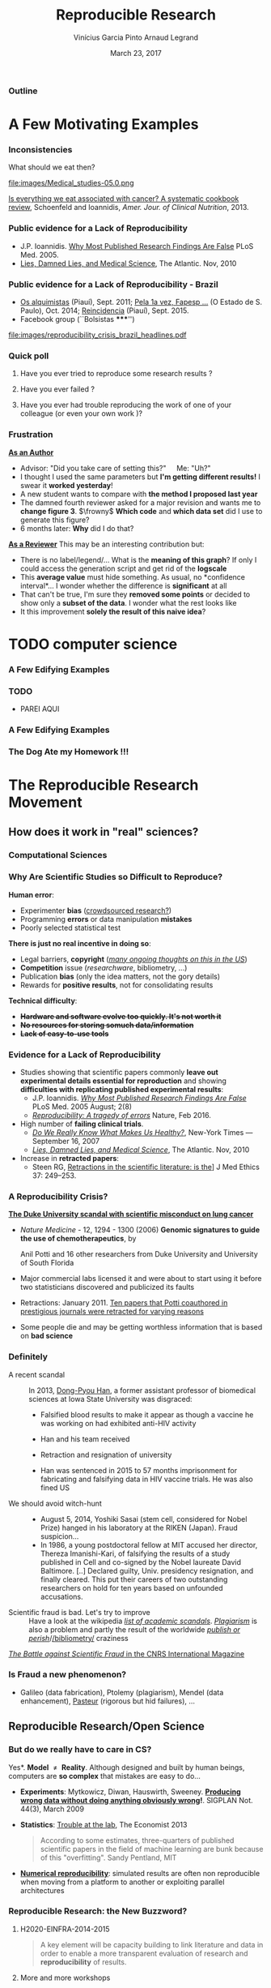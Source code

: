 #+TITLE:     Reproducible Research
#+AUTHOR:    Vinícius Garcia Pinto\newline Arnaud Legrand
#+DATE: March 23, 2017
#+STARTUP: beamer overview indent
#+TAGS: noexport(n)
#+LaTeX_CLASS: beamer
#+LaTeX_CLASS_OPTIONS: [11pt,xcolor=dvipsnames,presentation]
#+OPTIONS:   H:3 num:t toc:nil \n:nil @:t ::t |:t ^:nil -:t f:t *:t <:t
#+LATEX_HEADER: \let\AtBeginDocumentSav=\AtBeginDocument
#+LATEX_HEADER: \def\AtBeginDocument#1{}
#+LATEX_HEADER: \input{org-babel-style-preembule.tex}
#+LATEX_HEADER: \let\AtBeginDocument=\AtBeginDocumentSav

#+LATEX_HEADER: %\let\tmptableofcontents=\tableofcontents
#+LATEX_HEADER: %\def\tableofcontents{}
#+LATEX_HEADER:  \usepackage{color,soul}
#+LATEX_HEADER:  \usepackage[utf8]{inputenc}
#+LATEX_HEADER:  \definecolor{lightblue}{rgb}{1,.9,.7}
#+LATEX_HEADER:  \sethlcolor{lightblue}
#+LATEX_HEADER:  \let\hrefold=\href
#+LATEX_HEADER:  \renewcommand{\href}[2]{\hrefold{#1}{\SoulColor\hl{#2}}}
#+LATEX_HEADER: \newcommand{\muuline}[1]{\SoulColor\hl{#1}}
#+LATEX_HEADER: \makeatletter
#+LATEX_HEADER: \newcommand\SoulColor{%
#+LATEX_HEADER:   \let\set@color\beamerorig@set@color
#+LATEX_HEADER:   \let\reset@color\beamerorig@reset@color}
#+LATEX_HEADER: \makeatother


*** List of ideas for the next "edition"                           :noexport:
- [ ] Nice ideas may be taken from
  http://link.springer.com/article/10.1007/s10816-015-9272-9/fulltext.html
- [X] Slide "My feeling" is irrelevant at that point
- [X] But do we really have to care in CS? should be extended to other
  use cases (E.g., graphics, data mining?)
- [X] Trying to Bridge the Gap: should start with only the Published article
- [X] After the Sumatra example: add Jupyter screenshot, possibly a
  CARE/CDE example, and exec&share.
- [X] Difficult Trade-off: Automatic vs. Explicit
- [X] 6. Controlling your experiment: 
  - Mention workflow
  - Mention numerical reproducibility
- [X] Link "reproducible research actions" with "following key points"
- [X] Talk about ACM branding for artifacts?
  
**** DONE Webinars [4/4]
- [X] Requirement and installation page:
  - emacs >= 24.4
  - org-mode >= 8.3
  - R/LaTeX installed
- [X] Provide
  - simple .el file
  - template journal.org
  - template article.org
- [X] Advertising
  - asr, rsd, G5K, R4, Pierre Riteau, Kate
- [X] Organisation
  1. Arnaud: replicable article and laboratory notebook
  2. controling your experimental environment (care, cde, ...)
  3. numerical reproducibility
** 
#+LaTeX: \input{org-babel-document-preembule.tex}
*** Outline
\tableofcontents
* A Few Motivating Examples
*** Inconsistencies
What should we eat then?\medskip

#+LaTeX: \begin{overlayarea}{\linewidth}{6.5cm}
\vfill
#+LaTeX:\only<1>{
#+BEGIN_CENTER
#+ATTR_LaTeX: :width .78\linewidth
[[file:images/junk_vs_healthy_food.jpg]]
#+END_CENTER
#+LaTeX:}\only<2>{\vspace{-1cm}
#+BEGIN_CENTER
#+ATTR_LaTeX: :width .7\linewidth
file:images/Medical_studies-05.0.png
#+END_CENTER
#+LaTeX:}
\vfill
#+LaTeX: \end{overlayarea}

[[http://ajcn.nutrition.org/content/early/2012/11/27/ajcn.112.047142.full.pdf][Is everything we eat associated with cancer? A systematic cookbook
review]], Schoenfeld and Ioannidis, /Amer. Jour. of Clinical
Nutrition/, 2013.
*** Public evidence for a Lack of Reproducibility
#+LaTeX: \begin{overlayarea}{\linewidth}{8cm}
#+LaTeX:   \begin{overlayarea}{\linewidth}{0cm}
#+LaTeX:    \vspace{0.75cm}~\hspace{.05\linewidth}\includegraphics[width=\linewidth]{images/reproducibility_crisis_headlines.pdf}
#+LaTeX:    \end{overlayarea}
- J.P. Ioannidis. [[http://www.plosmedicine.org/article/info:doi/10.1371/journal.pmed.0020124][Why Most Published Research Findings Are False]]\newline
  PLoS Med. 2005.
- [[http://mescal.imag.fr/membres/arnaud.legrand/teaching/2011/EP_lies.pdf][Lies, Damned Lies, and Medical Science]], The Atlantic. Nov, 2010
#+LaTeX: \end{overlayarea}
#+LaTeX: \vspace{-0.7cm}~\begin{center}\scriptsize \bf Courtesy V. Stodden, SC, 2015\end{center}%\hspace{.05\linewidth}\null

*** Public evidence for a Lack of Reproducibility - Brazil
- [[http://piaui.folha.uol.com.br/materia/os-alquimistas/][Os alquimistas]] (Piauí), Sept. 2011; [[http://ciencia.estadao.com.br/noticias/geral,pela-1-vez-fapesp-torna-publicas-fraudes-cientificas,1573170][Pela 1a vez, Fapesp ...]] (O Estado de S. Paulo), Oct. 2014; [[http://piaui.folha.uol.com.br/questoes-da-ciencia/reincidencia/][Reincidencia]] (Piauí), Sept. 2015.
- Facebook group (``Bolsistas *****​'')
#+LaTeX: \begin{overlayarea}{\linewidth}{6.5cm}
#+LaTeX:\only<1>{
#+BEGIN_CENTER
#+ATTR_LaTeX: :width .78\linewidth
[[file:images/reproducibility_crisis_brazil_headlines.pdf]]
#+END_CENTER
#+LaTeX:}\only<2>{
#+BEGIN_CENTER
#+ATTR_LaTeX: :width .85\linewidth
[[file:images/facebookgroup.png]]
#+END_CENTER
#+LaTeX:}
#+LaTeX: \end{overlayarea}


*** Quick poll
1. Have you ever tried to reproduce some research results ? \pause
2. Have you ever failed ? \pause
   #+BEGIN_LaTeX
   \begin{overlayarea}{\linewidth}{6cm}
     \includegraphics[width=.8\linewidth]{images/meinhardt_canum2016-17-pdfjam-crop-translated.pdf}
   \end{overlayarea}
   \vspace{-1.2cm}~\begin{flushright}\scriptsize \bf (Translated) Courtesy of Enric Meinhardt-Llopis, CANUM 2016\end{flushright}
   \pause
   #+END_LaTeX
3. Have you ever had trouble reproducing the work of one of your colleague (or even your own work \winkey)?
   
*** Frustration
_*As an Author*_
  - Advisor: "Did you take care of setting this?"\quad Me: "Uh?"
  - I thought I used the same parameters but *I'm getting different
    results!* I swear it *worked yesterday*!
  - A new student wants to compare with *the method I proposed last
    year*
  - The damned fourth reviewer asked for a major revision and wants me
    to *change figure 3*. $\frowny$ *Which code* and *which data set* did I use to
    generate this figure?
  - 6 months later: *Why* did I do that?
_*As a Reviewer*_ This may be an interesting contribution but:
  - There is no label/legend/... What is the *meaning of this graph*?
    If only I could access the generation script and get rid of the
    *logscale*
  - This *average value* must hide something. As usual, no *confidence
    interval*\dots I wonder whether the difference is *significant* at all
  - That can't be true, I'm sure they *removed some points* or decided
    to show only a *subset of the data*. I wonder what the rest looks
    like
  - It this improvement *solely the result of this naive idea*?
* TODO computer science
*** A Few Edifying Examples
#+BEGIN_LaTeX
  \begin{columns}
    \begin{column}{.67\linewidth}
      \bottomcite{Naicken, Stephen \textit{et Al.}, \textit{Towards Yet
          Another Peer-to-Peer Simulator}, HET-NETs'06.}\medskip\\
      \small
      From 141 P2P sim.papers, 30\% use a custom tool, \alert{50\% don't report
      used tool}\\ \medskip

    \end{column}
    \begin{column}{.33\linewidth}
      \includegraphics[width=\linewidth]{images/naicken.pdf}
    \end{column}
  \end{columns}

  \bottomcite{Collberg, Christian \textit{et Al.}, 
     \href{http://reproducibility.cs.arizona.edu/v2/RepeatabilityTR.pdf}{\textit{Measuring Reproducibility in Computer Systems Research}},
    \url{http://reproducibility.cs.arizona.edu/}\qquad 2014,2015} 

  \begin{columns}
    \begin{column}{.5\linewidth}
      ~\hspace{-1.7em}\includegraphics[height=4.7cm]{images/repeatability_arizona.pdf}
    \end{column}
    \begin{column}{.5\linewidth}
      \small
      \begin{itemize}
      \item 8 ACM conferences ({\scriptsize ASPLOS'12, CCS'12, OOPSLA'12, OSDI'12,
        PLDI'12, SIGMOD'12, SOSP'11, VLDB'12}) and 5 journals
      \item Original study = 80\% of non reproducible work
      \item 
        $\text{EM}^{\text{no}}$= \alert{the code cannot be provided}
      \end{itemize}
    \end{column}
  \end{columns}
#+END_LaTeX

*** TODO
- PAREI AQUI
*** A Few Edifying Examples
#+BEGIN_LaTeX
  \begin{columns}
    \begin{column}{.67\linewidth}
      \bottomcite{Naicken, Stephen \textit{et Al.}, \textit{Towards Yet
          Another Peer-to-Peer Simulator}, HET-NETs'06.}\medskip\\
      \small
      From 141 P2P sim.papers, 30\% use a custom tool, \alert{50\% don't report
      used tool}\\ \medskip

    \end{column}
    \begin{column}{.33\linewidth}
      \includegraphics[width=\linewidth]{images/naicken.pdf}
    \end{column}
  \end{columns}

  \bottomcite{Collberg, Christian \textit{et Al.}, 
     \href{http://reproducibility.cs.arizona.edu/v2/RepeatabilityTR.pdf}{\textit{Measuring Reproducibility in Computer Systems Research}},
    \url{http://reproducibility.cs.arizona.edu/}\qquad 2014,2015} 

  \begin{columns}
    \begin{column}{.5\linewidth}
      ~\hspace{-1.7em}\includegraphics[height=4.7cm]{images/repeatability_arizona.pdf}
    \end{column}
    \begin{column}{.5\linewidth}
      \small
      \begin{itemize}
      \item 8 ACM conferences ({\scriptsize ASPLOS'12, CCS'12, OOPSLA'12, OSDI'12,
        PLDI'12, SIGMOD'12, SOSP'11, VLDB'12}) and 5 journals
      \item Original study = 80\% of non reproducible work
      \item 
        $\text{EM}^{\text{no}}$= \alert{the code cannot be provided}
      \end{itemize}
    \end{column}
  \end{columns}
#+END_LaTeX

*** The Dog Ate my Homework !!!
#+BEGIN_LaTeX
  \vspace{-.4cm}
  \begin{multicols}{2}
    \begin{itemize}[<+->]
    \item \alert<.>{Versioning Problems}
    \item \alert<.>{Bad Backup Practices}
    \item \alert<.>{Code Will be Available Soon}
    \item \alert<.>{No Intention to Release}
    \item \alert<.>{Programmer Left}
    \item \alert<.>{Commercial Code}
    \item \alert<.>{Proprietary Academic Code}
    \item \alert<.>{Research vs. Sharing}
    \item<.-> ...
    \item<.-> ...
    \end{itemize}
  \end{multicols}
%  \vspace{-.5cm}

  \begin{block}{}
  \vspace{-.4cm}
  \begin{overlayarea}{\linewidth}{5cm}
      \small
      \only<1>{
        \begin{quote}
          Thanks for your interest in the implementation of our
          paper. The good news is that I was able to find some code. I
          am just \alert{hoping} that \alert{it} is a stable working
          version of the code, and \alert{matches the implementation we
            finally used for the paper}. Unfortunately, I have
          \alert{lost some data} when \alert{my laptop was stolen} last
          year. The bad news is that the code is not commented and/or
          clean.
        \end{quote}
        \begin{quote}
          Attached is the $\langle$system$\rangle$ source code of our
          algorithm. I’m \alert{not} very \alert{sure whether it is the
            final version of the code used in our paper}, but it should
          be at least 99\% close. Hope it will help.
        \end{quote}}%
      \only<2>{
        \begin{quote}
          Unfortunately, the server in which my implementation was
          stored had a \alert{disk crash in April and three disks
            crashed simultaneously}. While the help desk made
          significant effort to save the data, my entire implementation
          for this paper was not found.
        \end{quote}}
      \only<3>{
        \begin{quote}
          Unfortunately the
          current system is \alert{not mature enough at the moment}, so
          it’s not yet publicly available. We are actively working on a
          number of extensions and \alert{things are somewhat
            volatile}. However, once things stabilize we plan to release
          it to outside users. At that point, we would be happy to send
          you a copy.
        \end{quote}}%
      \only<4>{
        \begin{quote}
          I am afraid that the source code was never released. The code
          was \alert{never intended to be released so is not in any shape
            for general use}.
        \end{quote}}%
      \only<5>{
        \begin{quote}
          $\langle$STUDENT$\rangle$ was a graduate student in our
          program but \alert{he left a while back} so I am responding
          instead. For the paper we used a prototype that included many
          moving pieces that only $\langle$STUDENT$\rangle$ knew how to
          operate and we did not have the time to integrate them in a
          ready-to-share implementation before he left. Still, I hope
          you can build on the ideas/technique of the paper. 
        \end{quote}
        \begin{quote}
          Unfortunately, the author who has done most of the coding for
          this paper has \alert{passed away} and the code is no longer
          maintained.
        \end{quote}
      }%
      \only<6>{
        \begin{quote}
          Since this work has been done at $\langle$COMPANY$\rangle$
          \alert{we don't open-source code} unless there is a compelling
          business reason to do so. So unfortunately I don’t think we’ll
          be able to share it with you.
        \end{quote}
        \begin{quote}
          The code \alert{owned by $\langle$COMPANY$\rangle$}, and AFAIK
          the code is not open-source.  Your best bet is to reimplement
          :( Sorry.
        \end{quote}}%
      \only<7>{
        \begin{quote}
          Unfortunately, the $\langle$SYSTEM$\rangle$
          sources are \alert{not meant to be opensource} (the code is partially
          \alert{property of $\langle$UNIVERSITY 1$\rangle$,
            $\langle$UNIVERSITY 2$\rangle$ and $\langle$UNIVERSITY
            3$\rangle$.})

          If this will change I will let you know, albeit I do not
          think there is an intention to make the
          $\langle$SYSTEM$\rangle$ sources opensource in the near
          future.
        \end{quote}
        \begin{quote}
          If you're interested in obtaining the code, \alert{we only ask
            for a description of the research project} that the code
          will be used in (\alert{which may lead to some joint
            research}), and we also have a software license agreement
          that the University would need to sign.
        \end{quote}}
      \only<8>{
        \begin{quote}
          In the past when we attempted to share it, we found ourselves
          spending more time getting outsiders up to speed than on our
          own research. So \alert{I finally had to establish the policy
            that we will not provide the source code outside the group}.
        \end{quote}
      }
    \end{overlayarea}
  \end{block}
  \null\vspace{-.4cm}
#+END_LaTeX
*** My Feeling                                                   :noexport:
Computer scientists have an incredibly *poor training in
probabilities, statistics, experiment management*, *Design of Experiments*
  
\medskip

Why should we? Computer are *deterministic* machines after all, right?
\winkey

\medskip

Ten years ago, I've started realizing how *lame* the articles I
reviewed (as well as those I wrote) were in term of experimental
methodology.
+ Yeah, I know, your method/algorithm is better than the others as
  demonstrated by the figures
+ Not enough information to *discriminate real effects from noise*
+ Little information about the *workload*.  Would the ``conclusion''
  still hold with a slightly different workload?
+ I got tired of awful combination of tools (perl, gnuplot, sql, ...)
  and *bad methodology*

I got sick of struggling in vain when trying to build on the work of
others
* The Reproducible Research Movement
** How does it work in "real" sciences?
*** Computational Sciences
#+BEGIN_LaTeX
\vspace{-2em}
\begin{overlayarea}{\linewidth}{9cm}
\hbox{\hspace{-.1\linewidth}
  \includegraphics<+>[page=2,height=9.85cm,width=1.2\linewidth]{pdf_sources/2011-amp-reproducible-research.pdf}%
  \includegraphics<+>[page=3,height=9.85cm,width=1.2\linewidth]{pdf_sources/2011-amp-reproducible-research.pdf}%
  \includegraphics<+>[page=4,height=9.85cm,width=1.2\linewidth]{pdf_sources/2011-amp-reproducible-research.pdf}%
  \includegraphics<+>[page=5,height=9.85cm,width=1.2\linewidth]{pdf_sources/2011-amp-reproducible-research.pdf}%
  \includegraphics<+>[page=6,height=9.85cm,width=1.2\linewidth]{pdf_sources/2011-amp-reproducible-research.pdf}%
  \includegraphics<+>[page=7,height=9.85cm,width=1.2\linewidth]{pdf_sources/2011-amp-reproducible-research.pdf}%
}

\vspace{-1.5cm}
\begin{flushright}
  {\scriptsize Courtesy of Juliana Freire (AMP Workshop on Reproducible research)}
\end{flushright}
\end{overlayarea}
#+END_LaTeX

# \includeslidesJF{2-7}
# \includeslidesJF{11-14}
# \includeslidesMG{26}
*** A few Words on Scientific Foundation                         :noexport:
- *Falsifiability* or *refutability* of a statement, hypothesis, or
  theory is an inherent possibility to prove it to be false (not
  "/commit fraud/" but "/prove to be false/").
- Karl Popper makes falsifiability the demarcation criterion to
  *distinguish the scientific from the unscientific*

  #+BEGIN_QUOTE
  It is not only not right, it is not even wrong!

  -- Wolfgang Pauli
  #+END_QUOTE
- Theories cannot be proved correct but they can be disproved. Only a
  few stand the test of batteries of *critical experiments*.
- It is not all black and white. There are many stories where
  scientists stick with their theories despite evidences and
  sometimes, they were even right to do so...
#+BEGIN_CENTER
  *Testing and checking is thus one of the basis of science*
#+END_CENTER

Further readings: *A Summary of Scientific Method*, Peter Kosso,
Springer
*** Why Are Scientific Studies so Difficult to Reproduce?
*Human error*:
- Experimenter *bias* ([[http://www.nature.com/news/crowdsourced-research-many-hands-make-tight-work-1.18508][crowdsourced research?]])
- Programming *errors* or data manipulation *mistakes*
- Poorly selected statistical test
# ([[https://aom.org/uploadedFiles/Publications/AMJ/Apr_2014_FTE.pdf][especially with Big Data]], Journal: Academy of Management 2014)
\medskip

*There is just no real incentive in doing so*:
- Legal barriers, *copyright* (/[[http://web.stanford.edu/~vcs/talks/SC15-Nov182015-STODDEN.pdf][many ongoing thoughts on this in the
  US]]/)
- *Competition* issue (/researchware/, bibliometry, ...)
- Publication *bias* (only the idea matters, not the gory details)
- Rewards for *positive results*, not for consolidating results
\medskip

*Technical difficulty*:
- +*Hardware and software evolve too quickly. It's not worth it*+
- +*No resources for storing somuch data/information*+
- +*Lack of easy-to-use tools*+

*** Evidence for a Lack of Reproducibility
#+LaTeX: \begin{overlayarea}{\linewidth}{8.6cm}
- Studies showing that scientific papers commonly *leave out
  experimental details essential for reproduction* and showing
  *difficulties with replicating published experimental results*:
  + J.P. Ioannidis. /[[http://www.plosmedicine.org/article/info:doi/10.1371/journal.pmed.0020124][Why Most Published Research Findings Are False]]/ PLoS
    Med. 2005 August; 2(8)
  + [[http://www.nature.com/news/reproducibility-a-tragedy-of-errors-1.19264][/Reproducibility: A tragedy of errors/]] Nature, Feb 2016.
- High number of *failing clinical trials*.
  + /[[http://mescal.imag.fr/membres/arnaud.legrand/teaching/2011/EP_epidemiology.pdf][Do We Really Know What Makes Us Healthy?]]/, New-York Times —
    September 16, 2007
  + /[[http://mescal.imag.fr/membres/arnaud.legrand/teaching/2011/EP_lies.pdf][Lies, Damned Lies, and Medical Science]]/, The Atlantic. Nov, 2010
- Increase in *retracted papers*:
  + Steen RG, [[http://dx.doi.org/10.1136/jme.2010.040923][Retractions in the scientific literature: is the]]\newline
    [[http://dx.doi.org/10.1136/jme.2010.040923][incidence of research fraud increasing?]] \newline J Med Ethics 37:
    249–253.
#+LaTeX: \end{overlayarea}
#+LaTeX: \vspace{-4.2cm}\null\hspace{.47\linewidth}\includegraphics[width=.57\linewidth]{images/reproducibility_crisis_headlines.pdf}\\
#+LaTeX: \vspace{-1.5cm} \begin{flushright}\scriptsize Courtesy V. Stodden, SC, 2015\hspace{.55\linewidth}\null\end{flushright}
*** A Reproducibility Crisis?
#+LaTeX: \begin{overlayarea}{\linewidth}{7.6cm}\null\vspace{-.4cm}
*[[http://www.nytimes.com/2011/07/08/health/research/08genes.html][The Duke University scandal with scientific misconduct on lung
cancer]]*

\vspace{-.2cm}\small
- /Nature Medicine/ - 12, 1294 - 1300 (2006) *Genomic signatures to
  guide the use of chemotherapeutics*, by
  #+LaTeX: \bgroup\scriptsize
  Anil Potti and 16 other researchers from Duke University and
  University of South Florida
  #+LaTeX: \egroup\vspace{-.2cm}
- Major commercial labs licensed it and were about to start using it
  before two statisticians discovered and publicized its faults
  #+BEGIN_LaTeX
  \begin{block}{}\scriptsize
  Dr. Baggerly and Dr. Coombes found errors almost immediately. Some seemed careless — moving a row or a column over by one in a giant spreadsheet — while others seemed inexplicable. The Duke team shrugged them off as “clerical errors.”
  \end{block}

  \begin{block}{}\scriptsize
  The Duke researchers continued to publish papers on their genomic signatures in prestigious journals. Meanwhile, they started three trials using the work to decide which drugs to give patients.
  \end{block}
  #+END_LaTeX
- Retractions: January 2011. [[http://en.wikipedia.org/wiki/Anil_Potti][Ten papers that Potti coauthored in
  prestigious journals were retracted for varying reasons]]
- Some people die and may be getting worthless information that is
  based on *bad science*
#+LaTeX: \end{overlayarea} \begin{flushright}\scriptsize Courtesy of Adam J. Richards\end{flushright}
*** Definitely
- A recent scandal ::
  In 2013, [[https://en.wikipedia.org/wiki/Dong-Pyou_Han][Dong-Pyou Han]], a former assistant professor of biomedical
     sciences at Iowa State University was disgraced:\footnotesize
  - Falsified blood results to make it appear as though a vaccine he was
    working on had exhibited anti-HIV activity
  - Han and his team received 
    #+LaTeX: $\approx\$$19 million from NIH
  - Retraction and resignation of university
  - Han was sentenced in 2015 to 57 months imprisonment for
    fabricating and falsifying data in HIV vaccine trials. He was also
    fined US 
    #+LaTeX: \$7.2 million!
- \normalsize We should avoid witch-hunt :: 
  #+LaTeX: ~\footnotesize
  - August 5, 2014, Yoshiki Sasai (stem cell, considered for Nobel
    Prize) hanged in his laboratory at the RIKEN
    (Japan). Fraud suspicion...
  - In 1986, a young postdoctoral fellow at MIT accused her director,
    Thereza Imanishi-Kari, of falsifying the results of a study
    published in Cell and co-signed by the Nobel laureate David
    Baltimore. [..] Declared guilty, Univ. presidency resignation, and
    finally cleared. This put their careers of two outstanding
    researchers on hold for ten years based on unfounded accusations.
- \normalsize Scientific fraud is bad. Let's try to improve :: \footnotesize
     Have a look at the wikipedia [[https://en.wikipedia.org/wiki/Category:Academic_scandals][/list of academic
     scandals/]]. [[https://en.wikipedia.org/wiki/Plagiarism][/Plagiarism/]] is also a problem and partly the result
     of the worldwide [[https://en.wikipedia.org/wiki/Publish_or_perish][/publish or perish/]]/[[https://en.wikipedia.org/wiki/Bibliometrics][/bibliometry/]] craziness
#+BEGIN_CENTER
   [[http://www.cnrs.fr/fr/pdf/cim/CIM36.pdf][/The Battle against Scientific Fraud/ in the CNRS International
   Magazine]]
#+END_CENTER
*** Is Fraud a new phenomenon?
#+BEGIN_LaTeX
  \begin{columns}
    \begin{column}{.4\linewidth}
      \includegraphics[width=\linewidth]{images/CNRS_CIM_36_biomed_fraud.png}
    \end{column}
    \begin{column}{.6\linewidth}
   
      \begin{center}
        \includegraphics[width=.7\linewidth]{images/CNRS_CIM_36_scientists.pdf}
      \end{center}

#+END_LaTeX

- Galileo (data fabrication), Ptolemy (plagiarism), Mendel (data
  enhancement), [[http://lascienceenfraude.blogspot.fr/2012/05/limposture-de-pasteur.html][Pasteur]] (rigorous but hid failures), ...
#+BEGIN_LaTeX
    \end{column}
  \end{columns}
#+END_LaTeX
** Reproducible Research/Open Science
*** But do we \textbf{really} have to care in CS?
\small *Yes*. \textbf{Model $\neq$ Reality}. Although designed and built by human
beings, computers are *so complex* that mistakes are easy to do...

- *Experiments*: Mytkowicz, Diwan, Hauswirth, Sweeney. *[[http://doi.acm.org/10.1145/1508284.1508275][Producing wrong
  data without doing anything obviously wrong]]!*. SIGPLAN Not. 44(3),
  March 2009
#+BEGIN_LaTeX
\vspace{-.5em}
\begin{overlayarea}{\linewidth}{3.8cm}
\vspace{-.5em}
\begin{center}
\includegraphics<+>[width=.52\linewidth]{images/asplos09-producing-data_fig1.pdf}%
\includegraphics<+>[width=.52\linewidth]{images/asplos09-producing-data_fig2.pdf}%
\only<+->{
\begin{columns}
  \begin{column}{.6\linewidth}
    \includegraphics[width=\linewidth]{images/phdcomic.pdf}%
  \end{column}\hspace{-2em}
  \begin{column}{.35\linewidth}
    C.S. suffers from the same difficulties
    as natural sciences\\[-1em]
    \begin{itemize}
    \item Rely on large, distributed, \alert{evolving}, prototype
       hard/software
    \item Validation on a few datasets/scenarios? \frowny
    \end{itemize}
  \end{column}
\end{columns}}
\end{center}
\end{overlayarea}
\vspace{-2em}
\uncover<+->{
#+END_LaTeX
- *Statistics*: [[http://www.economist.com/news/briefing/21588057-scientists-think-science-self-correcting-alarming-degree-it-not-trouble][Trouble at the lab]], The Economist 2013\newline
  #+BEGIN_QUOTE
  \vspace{-.4em}
  According to some estimates, three-quarters of published scientific
  papers in the field of machine learning are bunk because of this
  "overfitting". \hfill Sandy Pentland, MIT
  \vspace{-.8em}
  #+END_QUOTE
- *[[http://arxiv.org/abs/1312.3300][Numerical reproducibility]]*: simulated results are often non
  reproducible when moving from a platform to another or exploiting
  parallel architectures
#+LaTeX: }
**** Key principles of experiment design                        :noexport:
- *Randomize* to *reduce bias* \vspace{-.5em}
- *Replicate* (possibly in a smart way) to *increase reliability*
  \vspace{-.5em}
- Takes a few lectures on *Design of Experiments* to improve. Start by
  reading *Jain's book on The Art of Computer Systems Performance
  Analysis*
*** Reproducible Research: the New Buzzword?
**** H2020-EINFRA-2014-2015
#+BEGIN_QUOTE
A key element will be capacity building to link literature and data in
order to enable a more transparent evaluation of research and
*reproducibility* of results.
#+END_QUOTE
**** More and more workshops
#+LaTeX: \scriptsize
- [[http://www.eecg.toronto.edu/~enright/wddd/][Workshop on Duplicating, Deconstructing and Debunking (WDDD)]]  (2002-[[https://sites.google.com/site/iscawddd/][2016 edition]])
- \normalsize *[[http://www.stodden.net/AMP2011/][AMP Workshop. Reproducible Research: Tools and Strategies for Scientific
  Computing]]* \scriptsize(2011)
- [[http://wssspe.researchcomputing.org.uk/][Working towards Sustainable Software for Science: Practice and
  Experiences]] (2013)
- *[[http://reppar.org/][REPPAR'16: 3rd International Workshop on Reproducibility in
  Parallel Computing]]*
- [[https://www.xsede.org/web/reproducibility][Reproducibility@XSEDE: An XSEDE14 Workshop]]
- [[http://www.occamportal.org/reproduce][Reproduce/HPCA 2014]]
  #+LaTeX: \item \href{http://www.ctuning.org/cm/wiki/index.php?title\%3DEvents:TRUST2014}{TRUST 2014, 2015}
- [[http://web.stanford.edu/~vcs/talks/SC15-Nov182015-STODDEN.pdf][Talk at SC by V. Stodden a few months ago]]

\normalsize 
Should be seen as *opportunities to share experience*
*** Reproducibility: What Are We Talking About?
*1934*: Karl Popper introduces the notion of *falsifiability* and *crucial
experiment* and puts *reproducing the work of others* at the core of
science

Short introduction: *[[http://hemija.pmf.ukim.edu.mk/materials/download/6d31fd3f53a82da9de163833806722ae][A Summary of Scientific Method]]*, Peter Kosso,
Springer

#+BEGIN_QUOTE
Reproducibility of experimental results is the hallmark of science
\vspace{-.3em} \flushright [[[http://www.site.uottawa.ca/ICML09WS/papers/w2.pdf][Drummond, 2009]]]
#+END_QUOTE
\pause

#+BEGIN_LaTeX
\begin{center}
  \vspace{-.3em} 
  \dangersign[3ex] \textbf{Terminology varies} \dangersign[3ex]%
\end{center}

\small Repetition, replication, variation, reproduction, corroboration (\href{http://mescal.imag.fr/arnaud.legrand/readings/acm_sigops_si_rsea/p3-feitelson.pdf}{Feitelson, 2015})
  
But also \href{http://www.bipm.org/en/publications/guides/vim.html}{International Vocabulary of Metrology, JCGM 200:2012} is inspiring ACM
\normalsize
  
\includegraphics[width=\linewidth]{images/repro_fig2.pdf}
\vspace{-.6em}

\begin{flushright}
  \scriptsize \emph{Inspired by Andrew Davison (AMP Workshop on
    Reproducible research)}
\end{flushright}
\vspace{-.6em}
#+END_LaTeX


*** Reproducibility: What Are We Talking About?                    :noexport:
#+BEGIN_LaTeX
\vspace{-.6em}
\begin{overlayarea}{\linewidth}{9cm}
\hbox{\hspace{-.05\linewidth}\includegraphics[page=5,width=1.1\linewidth]{pdf_sources/sumatra_amp2011.pdf}}

\vspace{-2cm}
\begin{flushright}
  {\scriptsize Courtesy of Andrew Davison (AMP Workshop on Reproducible research)}
\end{flushright}
\end{overlayarea}
#+END_LaTeX
*** Reproducible Research: Trying to Bridge the Gap
#+BEGIN_LaTeX
  \hbox{\hspace{-.05\linewidth}%
  \includegraphics<1>[width=1.07\linewidth]{fig/author_reader_rr_1.fig}%
  \includegraphics<2>[width=1.07\linewidth]{fig/author_reader_rr_2.fig}%
  \includegraphics<3>[width=1.07\linewidth]{fig/author_reader_rr_3.fig}%
  \includegraphics<4>[width=1.07\linewidth]{fig/author_reader_rr_4.fig}%
  \hspace{-.05\linewidth}}
\vspace{-.4cm}
\begin{flushright}
{\scriptsize {\textbf{Inspired by Roger D. Peng's lecture on reproducible research, May 2014}}}
\end{flushright}

In this series of lectures, we'll go from right to left and see how we can improve.
#+END_LaTeX
*** Science vs. Screwing Around (Mythbusters \textcolor{black}{\winkey}) :B_frame:
    :PROPERTIES:
    :BEAMER_env: frame
    :BEAMER_OPT: plain
    :END:

#+BEGIN_LaTeX
\begin{overlayarea}{\linewidth}{0cm}
\vspace{-4cm}
\hbox{\hspace{-.1\linewidth}\includegraphics[width=1.2\linewidth,height=9cm]{images/remember_kids.jpg}}
\end{overlayarea}
#+END_LaTeX
** Illustrating Nice Ideas Through Different Tools
*** Vistrails: a Workflow Engine for Provenance Tracking
#+BEGIN_LaTeX
\vspace{-.6em}
\begin{overlayarea}{\linewidth}{9cm}
\hbox{\hspace{-.05\linewidth}%
\includegraphics<+>[page=14,width=1.1\linewidth]{pdf_sources/2011-amp-reproducible-research.pdf}%
\includegraphics<+>[page=15,width=1.1\linewidth]{pdf_sources/2011-amp-reproducible-research.pdf}%
}

\vspace{-2cm}
\begin{flushright}
  {\scriptsize Courtesy of Juliana Freire (AMP Workshop on
    Reproducible research)}
\end{flushright}
\end{overlayarea}
#+END_LaTeX
*** VCR: A Universal Identifier for Computational Results
#+BEGIN_LaTeX
\vspace{-.6em}
\begin{overlayarea}{\linewidth}{9cm}
\hbox{\hspace{-.05\linewidth}%
\includegraphics<+>[page=76,width=1.1\linewidth]{pdf_sources/amp-ver1MATAN.pdf}%
\includegraphics<+>[page=78,width=1.1\linewidth]{pdf_sources/amp-ver1MATAN.pdf}%
\includegraphics<+>[page=113,width=1.1\linewidth]{pdf_sources/amp-ver1MATAN.pdf}%
\includegraphics<+>[page=26,width=1.1\linewidth]{pdf_sources/amp-ver1MATAN.pdf}%
}

\vspace{-2cm}
\begin{flushright}
  {\scriptsize Courtesy of Matan Gavish and David Donoho (AMP Workshop on
    Reproducible research)}
\end{flushright}
\end{overlayarea}
#+END_LaTeX 
*** Sumatra: an "experiment engine" that helps taking notes
#+BEGIN_LaTeX
\vspace{-.6em}
\begin{overlayarea}{\linewidth}{9cm}
\hbox{\hspace{-.05\linewidth}%
\includegraphics<+>[page=35,width=1.1\linewidth]{pdf_sources/sumatra_amp2011.pdf}%
\includegraphics<+>[page=39,width=1.1\linewidth]{pdf_sources/sumatra_amp2011.pdf}%
\includegraphics<+>[page=40,width=1.1\linewidth]{pdf_sources/sumatra_amp2011.pdf}%
\includegraphics<+>[page=46,width=1.1\linewidth]{pdf_sources/sumatra_amp2011.pdf}%
}

\vspace{-2cm}
\begin{flushright}
  {\scriptsize Courtesy of Andrew Davison (AMP Workshop on
    Reproducible research)}
\end{flushright}
\end{overlayarea}
#+END_LaTeX
*** Ipython/Jupyter Notebook
*Web app*: create and share documents that contain live code, equations,
visualizations, and \\
explanatory text\vspace{-2.8em}
#+LaTeX: \begin{flushright}
#+ATTR_LaTeX: :width .93\linewidth
file:images/jupyterpreview.png
#+LaTeX: \end{flushright}
*** Reprozip
Automagically pack your experiment to fight *dependency hell*
#+BEGIN_CENTER
#+ATTR_LaTeX: :width .93\linewidth
file:images/reprozip.png
#+END_CENTER
*** So many new tools
#+BEGIN_LaTeX
\vspace{-.6em}
\begin{overlayarea}{\linewidth}{9cm}
\hbox{\hspace{-.05\linewidth}%
\includegraphics[page=13,width=1.1\linewidth]{pdf_sources/DavisFeb132014-STODDEN.pdf}%
}
\vspace{-1.5cm}
\begin{flushright}
  {\scriptsize {\textbf{Courtesy of Victoria Stodden (UC Davis, Feb 13, 2014)}}}
\end{flushright}
\vspace{.6cm}
And also: \textbf{Org-Mode \smiley}, \textbf{Figshare}, \textbf{Zenodo}, \textbf{ActivePapers \smiley}, \textbf{Elsevier executable paper \frowny}, ...
\end{overlayarea}
#+END_LaTeX 
** And In Practice?
*** A Difficult Trade-off
#+BEGIN_CENTER
\vspace{-.2em}Many different tools/approaches developed in various communities\vspace{-.2em}
#+END_CENTER
*But mainly two approaches:* _Automatic_ vs. _Explicit_
- \textbf{Automatically keeping track of everything}
  - the code that was run (source code, libraries, compilation
    procedure)
  - processor architecture, OS, machine, date, ...
- \textbf{Ensuring others can understand/adapt what was done}
  - Why did I run this? Does it still work when I change this piece of
    code for this one?\smallskip\pause

****                                                           :B_columns:
:PROPERTIES:
:BEAMER_env: columns
:END:
***** Key points                                             :B_column:BMCOL:
:PROPERTIES:
:BEAMER_env: column
:BEAMER_col: .6
:END:
*And the following key points:*
1. Replicable article
2. Logging your activity
3. Logging and backup your data
4. Organizing your data
5. Mastering your environment
6. Controlling your experiments
7. Making your data/code/article available
***** Picture                                                :B_column:BMCOL:
:PROPERTIES:
:BEAMER_env: column
:BEAMER_col: .4
:END:

#+LaTeX: \hspace{-2cm}\includegraphics[width=1.4\linewidth]{fig/author_reader_rr_4.fig}
*** 3. Logging and backup your data
What are the options?
- Nothing $\frowny$ (remember the funny examples from the beginning... \winkey)
- Incremental backup mechanisms (e.g., time machine)
- The cloud! (e.g., Dropbox and Google Drive $\frowny$ ...)
- Flexible version control systems (e.g. git $\smiley$) where you're in
  control of what's happening
  - Use a crontab if you really do not want to think about it
  - We have come up with a specific [[https://hal.inria.fr/hal-01112795/document][git branching workflow]] for
    managing experimental results
*** 4. Organizing and managing your data
- Use the machine readable *CSV format*
- Provide *raw* data and *meta* data, not just statistical outputs
- Organization
  - Explain your conventions (e.g., =src/=, =data/=, =script/=, =journal.org=)
  - Git submodules
- *Never* do data manipulation and statistical tests *by hand* or with a
  *spreadsheet* $\frowny$
- *Use R*, Python or another free software to read and process raw
  data.
  - Use a workflow that *documents both data and process*
  - The org-mode tangling mechanism may help
*** 5. Mastering your environment
What are the options?
- Nothing \winkey No, it's not, you have to do something...
- _Restrict your tools/dependencies_ to the bare minimum (e.g., python)
  - List them all manually in a README
  - Use [[https://github.com/inria-traces/trace.archive/blob/master/src/capture_metadata.sh][custom shell scripts]] or [[http://sos.readthedocs.org/][=sosreport=]] that _log all the
    dependencies you are aware_. Ask your friends to check whether this
    is sufficient...
  - Combine everything in [[http://www.activepapers.org/][/activepapers/]], i.e., an HDFS5 file
    combining datasets and programs working on these datasets in a
    single package, along with meta data, history, ...
- Create and distribute your own _virtual image_ (VM, docker,
  [[http://gmkurtzer.github.io/singularity/][Singularity]])
- Have tools that *automatically* keep track of dependencies/files
  and packages up the Code, Data, and Environment 
  - [[http://www.pgbovine.net/cde.html][CDE]] (Guo et al., 2011) [[https://vida-nyu.github.io/reprozip/][ReproZip]] (Freire et al., 2013), [[http://reproducible.io/][CARE]] (Janin
    et al., 2014), 
  - See [[http://ccl.cse.nd.edu/research/papers/techniques-ipres-2015.pdf][Preserve the Mess or Encourage Cleanliness?]] (Thain et al., 2015)
- Use a specific tool to _generate customized *appliances*_ (kvm, LXC,
  Virtualbox, iso, ...): *recipes* with *steps* and *aliases*, execution in
  *contexts*, *checkpoints*, ... ([[http://kameleon.imag.fr/][/Kameleon/]])
*** 6. Controlling your experiments
- Naive way: sh + ssh + ... 
- Better way: use a *workflow management system* ([[http://www.taverna.org.uk/][taverna]], [[https://galaxyproject.org/][galaxy]],
  [[https://kepler-project.org/][kepler]], [[http://www.vistrails.org/][vistrails]], ...)
- Parallel/distributed experiments require specific experiment engines
  #+BEGIN_LaTeX
  \setbeamertemplate{itemize items}[triangle]
  \vspace{-1.5em}
  \begin{columns}[t]
    \begin{column}{.65\linewidth}
     \begin{itemize}
     \item \alert<1>{\href{http://expo.gforge.inria.fr}{Expo}} (2007-,
       G5K)
     \item \alert<1>{\href{http://xpflow.gforge.inria.fr}{XPflow}}
       (2012-, G5K)
       \begin{overlayarea}{3cm}{0cm}
         \vspace{-2.5\baselineskip} $\left\}\begin{array}{l}
             \text{\phantom{X}}\\\text{\phantom{X}}\\\text{\phantom{X}}
           \end{array}\right.\hspace{-.7cm}
         \begin{array}{l}
           \text{although nothing} \\ \text{specific to G5K}
         \end{array}$
       \end{overlayarea}
     \item \alert<1>{\href{http://execo.gforge.inria.fr}{Execo}}
       (2013-, G5K) \medskip
     \end{itemize}
    \end{column}\hspace{-1.3cm}
    \begin{column}{.4\linewidth}
      \begin{itemize}
      \item Plush (2006-, Planetlab)
      \item OMF (2009-, Wireless)
      \item Splay (2008), \dots
      \end{itemize}
    \end{column}
  \end{columns}
  \setbeamertemplate{itemize items}[circle]
  #+END_LaTeX
  They differ in the underlying paradigms and the platforms for which
  they have been designed
  #+LaTeX: \begin{flushright}\small
  [[https://hal.inria.fr/hal-01087519/document][A survey of general-purpose experiment management tools for
  distributed systems]], T. Buchert, C. Ruiz, L. Nussbaum, O. Richard,
  FGCS, 2014
  #+LaTeX: \end{flushright}
- Control your \textbf{numerical results} (random generators,
  libraries, rounding and non-determinism, \dots)
*** 7. Making your data/code/article available
- Your webpage $\frowny$
- Figshare, Zenodo $\smiley$, ...
- Companion websites ([[https://www.elsevier.com/physical-sciences/computer-science/share-a-web-portal-for-creating-and-sharing-executable-research][elsevier executable paper]] $\frowny$,
  [[http://www.runmycode.org/][runmycode]], \newline [[http://www.execandshare.org/CompanionSite/][exec&share]] $\smiley$, ...)
- Github (damn, they're good! $\smiley$), ...

This may seem easy but is more tricky than it looks like:
- Arbitrary limits can make your life painful
- Perennity ([[http://mescal.imag.fr/membres/arnaud.legrand/blog/2015/12/03/roberto_di_cosmo.pdf][Roberto Di Cosmo]]'s talk at R$^4$)
  - CodeSpaces murdered on Amazon, Google Code termination, Gitorious
    shutdown, ...
  - Disruption of the web of reference: URLs decay (half-life of 4
    years), DOIs have little guarantee, ...
Many *legal aspects* about data/code/idea sharing
  - I am a civil servant and I strongly believe research is a team
    sport
  - Intellectual property is an important topic we do not want to
    leave to bureaucrats and lawyers...
*** Remember the general picture
#+LaTeX: \vspace{-.35em}\begin{columns}\begin{column}{.5\linewidth}\hspace{-1em}
  #+ATTR_LaTeX: :width \linewidth 
  file:images/iceberg.jpg
#+LaTeX: \end{column}\begin{column}{.5\linewidth}
  The article is only the top of the iceberg, we need a way to *dive*
  and *unveil* what's behind every graphics and number...
#+LaTeX: \end{column}\end{columns}
*** 1. Replicable article \qquad (Literate programming)
\small
*Donald Knuth*: explanation of the program logic in a *natural language*
*interspersed with snippets of* macros and traditional *source code*.

#+BEGIN_CENTER
I'm way too =3l33t= to program this way \winkey but that's \\
*exactly what we need for writing a reproducible article/analysis!*
#+END_CENTER
#+LaTeX: \vspace{-.5em}

**** \small KnitR (a.k.a. Sweave)
For R and +emacs+ users. Easy replicable articles with a modern IDE
(e.g., [[https://www.rstudio.com/][Rstudio]])
**** \small Ipython/Jupyter notebook
Python user $\leadsto$ go for [[http://jupyter.org/][Jupyter]]. Web app, easy to
use/setup... Writing replicable article may be tricky though
**** \small Org-mode (my favorite! requires emacs though)
# My favorite tool\vspace{-.5em}
- [[http://orgmode.org/][Org-mode]] is plain text, very smooth, works both for html, pdf, ...\vspace{-.5em}
- Allows to combine all my favorite languages
****                                                     :B_ignoreheading:
:PROPERTIES:
:BEAMER_env: ignoreheading
:END:
Note that this generation depends on a computational environment whose
preservation is not addressed here (see for example [[http://www.activepapers.org/][/activepapers/]]).
*** A replicable article with Org-Mode

See for example [[https://scm.gforge.inria.fr/anonscm/gitweb/?p=starpu-simgrid/QRMSTARPUSG15.git;a=tree][our recent article on the simulation of Multithreaded
Sparse Linear Algebra Solvers]] at ICPADS 2015.

Here are the following important features to exploit:
- Structure :: highly hierarchical
  - Sectioning, itemize, enumerate, fonts
  - Tags to control what will be exported
- Export :: in several output formats
  - Fine control with =#+BEGIN_LaTeX=
  - Unfortunate need for verbose headers (because of \LaTeX $\frowny$) and
    black magic in the end of the file (for emacs portability $\frowny$)
- Babel :: (the literate programming part of org-mode). Many possible
     usage:
  - Run babel on export
  - Or not... and make sure intermediate results are stored (this is
    how I proceed)
  - Dependencies can be expressed
  - Caching mechanism
  - Side effects are the enemy of reproducibility

*** 2. Logging your activity \qquad (Laboratory Notebook)
_Do not tie your hands with non-free software like Evernote or OneNote_

\small
# - [[http://jupyter.org/][Ipython/Jupyter]] notebook like in Mathematica
- [[http://orgmode.org/][Org-mode]] again!
  - Capture mechanism (notes, todo, ...)
  - Babel favors code reuse, ssh connections in sessions,
    meta-programming
  - Tagging mechanism to structure the journal
  - Link mechanism, Todo, Calendar views, Tables, ...

I have a very intense usage and so do all my master/PhD students
(e.g., *[[http://starpu-simgrid.gforge.inria.fr/misc/LabBook.html\#sec-8-1][here]]*) \vspace{-.5em}
- Spending *more than an hour without* at least *writing* what you're
  working on *is not right*... *Take a 5 minutes* break and ask yourself
  what you're doing, what is keeping you busy and where all this is
  leading you\vspace{-.5em}
- While working on something, you will often notice/think about
  something you should fix/improve but you just don't want to do it
  now. Take 20 seconds to write a *TODO* entry\vspace{-.5em}
- There are moments where you have to *wait for something* (compiling,
  deployment, ...). It is generally the perfect time for improving
  your notes (e.g., detail the steps to accomplish a TODO entry)\vspace{-.5em}
- *By the end of the day*: daily (and weekly) *review!* \vspace{-.5em}
  - Update your lists, decide the next steps, summarize what you did/learnt,...
*** Pros and Cons of these three tools
- Ipython notebook:
  - $\smiley$ Easy to set up, user-friendly, machine readable format (JSON),
    easy sharing on the cloud
  - $\frowny$ Writing an article, JSON, not fully polyglot
- knitR/Rstudio:
  - $\smiley$ Easy to set up, user-friendly, writing articles, easy
    publishing on [[http://rpubs.com/][rpubs]]
  - $\frowny$ not fully polyglot
- Emacs/Org-mode:
  - $\frowny$ Emacs, steep learning curve
  - $\smiley$ Powerful and versatile, yields control to power users, works
    both for writing articles and a notebook, good integration on
    github

The ultimate tool would combine an engine in an editor that allows
collaborative interactive edition
* Where are we now?
** 
*** Outline
#+LaTeX: \tableofcontents
*** Where are we standing now?
- Changes in *funding agency* requirements
  - \small Starting? I hardly see how they could really enforce things
- Changes in journal/conferences *publication requirements*
  - \small Several attempts (artifact review and branding)
  # - V. Stodden seems confident (progressive policies rapidly adopted,
  #   journals with high impact factors)
- *Cultural changes* in our *relation to publication*
\pause

I think the change has to be profound and *cannot be top-down*\small
- *We* should care. What are the incentives?
  - Reproducible papers are *more cited*? \winkey
  - Definitely *more efficient* (not only in the long run and for
    the community)
  - It's simply *more satisfying*... $\smiley$
- *Train* our researchers and *students* to use better tools, better
  research methodology, statistics/design of experiments, performance
  evaluation, ... 

\textbf{Next webinars:}
- April 5, 2016: Mastering your environment
- May 3, 2016: Numerical reproducibility
#+BEGIN_CENTER
  #+LaTeX: \vspace{-.4em}
  #+LaTeX: \href{https://github.com/alegrand/RR_webinars/blob/master/README.org}{https://github.com/alegrand/RR\_webinars}
#+END_CENTER

